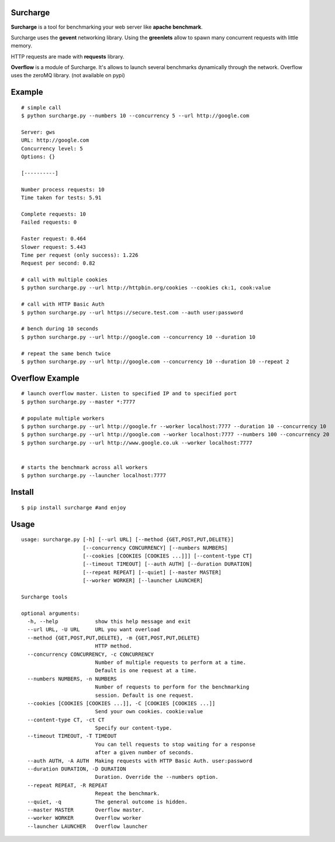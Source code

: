 Surcharge
=========

**Surcharge** is a tool for benchmarking your web server like **apache benchmark**.

Surcharge uses the **gevent** networking library. Using the **greenlets** allow to spawn many concurrent requests with little memory.

HTTP requests are made with **requests** library.

**Overflow** is a module of Surcharge. It's allows to launch several benchmarks dynamically through the network. Overflow uses the zeroMQ library. (not available on pypi)

Example
=======
::


  # simple call
  $ python surcharge.py --numbers 10 --concurrency 5 --url http://google.com

  Server: gws
  URL: http://google.com
  Concurrency level: 5
  Options: {}

  [----------]

  Number process requests: 10
  Time taken for tests: 5.91

  Complete requests: 10
  Failed requests: 0

  Faster request: 0.464
  Slower request: 5.443
  Time per request (only success): 1.226
  Request per second: 0.82

  # call with multiple cookies
  $ python surcharge.py --url http://httpbin.org/cookies --cookies ck:1, cook:value

  # call with HTTP Basic Auth
  $ python surcharge.py --url https://secure.test.com --auth user:password

  # bench during 10 seconds
  $ python surcharge.py --url http://google.com --concurrency 10 --duration 10

  # repeat the same bench twice
  $ python surcharge.py --url http://google.com --concurrency 10 --duration 10 --repeat 2

Overflow Example
================
::


  # launch overflow master. Listen to specified IP and to specified port
  $ python surcharge.py --master *:7777

  # populate multiple workers
  $ python surcharge.py --url http://google.fr --worker localhost:7777 --duration 10 --concurrency 10
  $ python surcharge.py --url http://google.com --worker localhost:7777 --numbers 100 --concurrency 20
  $ python surcharge.py --url http://www.google.co.uk --worker localhost:7777


  # starts the benchmark across all workers
  $ python surcharge.py --launcher localhost:7777


Install
=======
::


  $ pip install surcharge #and enjoy

Usage
=====
::


  usage: surcharge.py [-h] [--url URL] [--method {GET,POST,PUT,DELETE}]
                      [--concurrency CONCURRENCY] [--numbers NUMBERS]
                      [--cookies [COOKIES [COOKIES ...]]] [--content-type CT]
                      [--timeout TIMEOUT] [--auth AUTH] [--duration DURATION]
                      [--repeat REPEAT] [--quiet] [--master MASTER]
                      [--worker WORKER] [--launcher LAUNCHER]

  Surcharge tools

  optional arguments:
    -h, --help            show this help message and exit
    --url URL, -U URL     URL you want overload
    --method {GET,POST,PUT,DELETE}, -m {GET,POST,PUT,DELETE}
                          HTTP method.
    --concurrency CONCURRENCY, -c CONCURRENCY
                          Number of multiple requests to perform at a time.
                          Default is one request at a time.
    --numbers NUMBERS, -n NUMBERS
                          Number of requests to perform for the benchmarking
                          session. Default is one request.
    --cookies [COOKIES [COOKIES ...]], -C [COOKIES [COOKIES ...]]
                          Send your own cookies. cookie:value
    --content-type CT, -ct CT
                          Specify our content-type.
    --timeout TIMEOUT, -T TIMEOUT
                          You can tell requests to stop waiting for a response
                          after a given number of seconds.
    --auth AUTH, -A AUTH  Making requests with HTTP Basic Auth. user:password
    --duration DURATION, -D DURATION
                          Duration. Override the --numbers option.
    --repeat REPEAT, -R REPEAT
                          Repeat the benchmark.
    --quiet, -q           The general outcome is hidden.
    --master MASTER       Overflow master.
    --worker WORKER       Overflow worker
    --launcher LAUNCHER   Overflow launcher
